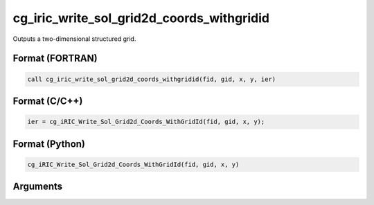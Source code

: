cg_iric_write_sol_grid2d_coords_withgridid
==========================================

Outputs a two-dimensional structured grid.

Format (FORTRAN)
------------------
.. code-block:: fortran

   call cg_iric_write_sol_grid2d_coords_withgridid(fid, gid, x, y, ier)

Format (C/C++)
----------------
.. code-block:: c

   ier = cg_iRIC_Write_Sol_Grid2d_Coords_WithGridId(fid, gid, x, y);

Format (Python)
----------------
.. code-block:: python

   cg_iRIC_Write_Sol_Grid2d_Coords_WithGridId(fid, gid, x, y)

Arguments
---------

.. csv-table:: Arguments of cg_iric_write_sol_grid2d_coords_withgridid
   :file: cg_iric_write_sol_grid2d_coords_withgridid_args.csv
   :header-rows: 1

